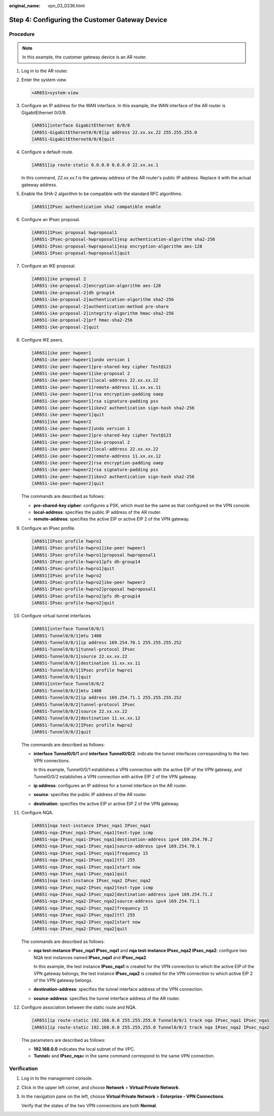 :original_name: vpn_03_0336.html

.. _vpn_03_0336:

Step 4: Configuring the Customer Gateway Device
===============================================

Procedure
---------

.. note::

   In this example, the customer gateway device is an AR router.

#. Log in to the AR router.

#. Enter the system view.

   .. code-block::

      <AR651>system-view

#. Configure an IP address for the WAN interface. In this example, the WAN interface of the AR router is GigabitEthernet 0/0/8.

   .. code-block::

      [AR651]interface GigabitEthernet 0/0/8
      [AR651-GigabitEthernet0/0/8]ip address 22.xx.xx.22 255.255.255.0
      [AR651-GigabitEthernet0/0/8]quit

#. Configure a default route.

   .. code-block::

      [AR651]ip route-static 0.0.0.0 0.0.0.0 22.xx.xx.1

   In this command, *22.xx.xx.1* is the gateway address of the AR router's public IP address. Replace it with the actual gateway address.

#. Enable the SHA-2 algorithm to be compatible with the standard RFC algorithms.

   .. code-block::

      [AR651]IPsec authentication sha2 compatible enable

#. Configure an IPsec proposal.

   .. code-block::

      [AR651]IPsec proposal hwproposal1
      [AR651-IPsec-proposal-hwproposal1]esp authentication-algorithm sha2-256
      [AR651-IPsec-proposal-hwproposal1]esp encryption-algorithm aes-128
      [AR651-IPsec-proposal-hwproposal1]quit

#. Configure an IKE proposal.

   .. code-block::

      [AR651]ike proposal 2
      [AR651-ike-proposal-2]encryption-algorithm aes-128
      [AR651-ike-proposal-2]dh group14
      [AR651-ike-proposal-2]authentication-algorithm sha2-256
      [AR651-ike-proposal-2]authentication-method pre-share
      [AR651-ike-proposal-2]integrity-algorithm hmac-sha2-256
      [AR651-ike-proposal-2]prf hmac-sha2-256
      [AR651-ike-proposal-2]quit

#. Configure IKE peers.

   .. code-block::

      [AR651]ike peer hwpeer1
      [AR651-ike-peer-hwpeer1]undo version 1
      [AR651-ike-peer-hwpeer1]pre-shared-key cipher Test@123
      [AR651-ike-peer-hwpeer1]ike-proposal 2
      [AR651-ike-peer-hwpeer1]local-address 22.xx.xx.22
      [AR651-ike-peer-hwpeer1]remote-address 11.xx.xx.11
      [AR651-ike-peer-hwpeer1]rsa encryption-padding oaep
      [AR651-ike-peer-hwpeer1]rsa signature-padding pss
      [AR651-ike-peer-hwpeer1]ikev2 authentication sign-hash sha2-256
      [AR651-ike-peer-hwpeer1]quit
      [AR651]ike peer hwpeer2
      [AR651-ike-peer-hwpeer2]undo version 1
      [AR651-ike-peer-hwpeer2]pre-shared-key cipher Test@123
      [AR651-ike-peer-hwpeer2]ike-proposal 2
      [AR651-ike-peer-hwpeer2]local-address 22.xx.xx.22
      [AR651-ike-peer-hwpeer2]remote-address 11.xx.xx.12
      [AR651-ike-peer-hwpeer2]rsa encryption-padding oaep
      [AR651-ike-peer-hwpeer2]rsa signature-padding pss
      [AR651-ike-peer-hwpeer2]ikev2 authentication sign-hash sha2-256
      [AR651-ike-peer-hwpeer2]quit

   The commands are described as follows:

   -  **pre-shared-key cipher**: configures a PSK, which must be the same as that configured on the VPN console.
   -  **local-address**: specifies the public IP address of the AR router.
   -  **remote-address**: specifies the active EIP or active EIP 2 of the VPN gateway.

#. Configure an IPsec profile.

   .. code-block::

      [AR651]IPsec profile hwpro1
      [AR651-IPsec-profile-hwpro1]ike-peer hwpeer1
      [AR651-IPsec-profile-hwpro1]proposal hwproposal1
      [AR651-IPsec-profile-hwpro1]pfs dh-group14
      [AR651-IPsec-profile-hwpro1]quit
      [AR651]IPsec profile hwpro2
      [AR651-IPsec-profile-hwpro2]ike-peer hwpeer2
      [AR651-IPsec-profile-hwpro2]proposal hwproposal1
      [AR651-IPsec-profile-hwpro2]pfs dh-group14
      [AR651-IPsec-profile-hwpro2]quit

#. Configure virtual tunnel interfaces.

   .. code-block::

      [AR651]interface Tunnel0/0/1
      [AR651-Tunnel0/0/1]mtu 1400
      [AR651-Tunnel0/0/1]ip address 169.254.70.1 255.255.255.252
      [AR651-Tunnel0/0/1]tunnel-protocol IPsec
      [AR651-Tunnel0/0/1]source 22.xx.xx.22
      [AR651-Tunnel0/0/1]destination 11.xx.xx.11
      [AR651-Tunnel0/0/1]IPsec profile hwpro1
      [AR651-Tunnel0/0/1]quit
      [AR651]interface Tunnel0/0/2
      [AR651-Tunnel0/0/2]mtu 1400
      [AR651-Tunnel0/0/2]ip address 169.254.71.1 255.255.255.252
      [AR651-Tunnel0/0/2]tunnel-protocol IPsec
      [AR651-Tunnel0/0/2]source 22.xx.xx.22
      [AR651-Tunnel0/0/2]destination 11.xx.xx.12
      [AR651-Tunnel0/0/2]IPsec profile hwpro2
      [AR651-Tunnel0/0/2]quit

   The commands are described as follows:

   -  **interface Tunnel0/0/1** and **interface Tunnel0/0/2**: indicate the tunnel interfaces corresponding to the two VPN connections.

      In this example, Tunnel0/0/1 establishes a VPN connection with the active EIP of the VPN gateway, and Tunnel0/0/2 establishes a VPN connection with active EIP 2 of the VPN gateway.

   -  **ip address**: configures an IP address for a tunnel interface on the AR router.

   -  **source**: specifies the public IP address of the AR router.

   -  **destination**: specifies the active EIP or active EIP 2 of the VPN gateway.

#. Configure NQA.

   .. code-block::

      [AR651]nqa test-instance IPsec_nqa1 IPsec_nqa1
      [AR651-nqa-IPsec_nqa1-IPsec_nqa1]test-type icmp
      [AR651-nqa-IPsec_nqa1-IPsec_nqa1]destination-address ipv4 169.254.70.2
      [AR651-nqa-IPsec_nqa1-IPsec_nqa1]source-address ipv4 169.254.70.1
      [AR651-nqa-IPsec_nqa1-IPsec_nqa1]frequency 15
      [AR651-nqa-IPsec_nqa1-IPsec_nqa1]ttl 255
      [AR651-nqa-IPsec_nqa1-IPsec_nqa1]start now
      [AR651-nqa-IPsec_nqa1-IPsec_nqa1]quit
      [AR651]nqa test-instance IPsec_nqa2 IPsec_nqa2
      [AR651-nqa-IPsec_nqa2-IPsec_nqa2]test-type icmp
      [AR651-nqa-IPsec_nqa2-IPsec_nqa2]destination-address ipv4 169.254.71.2
      [AR651-nqa-IPsec_nqa2-IPsec_nqa2]source-address ipv4 169.254.71.1
      [AR651-nqa-IPsec_nqa2-IPsec_nqa2]frequency 15
      [AR651-nqa-IPsec_nqa2-IPsec_nqa2]ttl 255
      [AR651-nqa-IPsec_nqa2-IPsec_nqa2]start now
      [AR651-nqa-IPsec_nqa2-IPsec_nqa2]quit

   The commands are described as follows:

   -  **nqa test-instance IPsec_nqa1 IPsec_nqa1** and **nqa test-instance IPsec_nqa2 IPsec_nqa2**: configure two NQA test instances named **IPsec_nqa1** and **IPsec_nqa2**.

      In this example, the test instance **IPsec_nqa1** is created for the VPN connection to which the active EIP of the VPN gateway belongs; the test instance **IPsec_nqa2** is created for the VPN connection to which active EIP 2 of the VPN gateway belongs.

   -  **destination-address**: specifies the tunnel interface address of the VPN connection.

   -  **source-address**: specifies the tunnel interface address of the AR router.

#. Configure association between the static route and NQA.

   .. code-block::

      [AR651]ip route-static 192.168.0.0 255.255.255.0 Tunnel0/0/1 track nqa IPsec_nqa1 IPsec_nqa1
      [AR651]ip route-static 192.168.0.0 255.255.255.0 Tunnel0/0/2 track nqa IPsec_nqa2 IPsec_nqa2

   The parameters are described as follows:

   -  **192.168.0.0** indicates the local subnet of the VPC.
   -  **Tunnel**\ *x* and **IPsec_nqa**\ *x* in the same command correspond to the same VPN connection.

Verification
------------

#. Log in to the management console.

#. Click |image1| in the upper left corner, and choose **Network** > **Virtual Private Network**.

#. In the navigation pane on the left, choose **Virtual Private Network** > **Enterprise - VPN Connections**.

   Verify that the states of the two VPN connections are both **Normal**.

.. |image1| image:: /_static/images/en-us_image_0000002394353329.png
